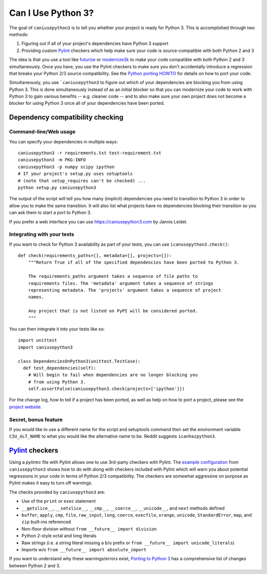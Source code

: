 Can I Use Python 3?
===================

The goal of ``caniusepython3`` is to tell you whether your project is ready for
Python 3. This is accomplished through two methods:

1. Figuring out if all of your project's dependencies have Python 3 support
2. Providing custom Pylint_ checkers which help make sure your code is
   source-compatible with both Python 2 and 3

The idea is that you use a tool like futurize_ or modernize3k_ to make your code
compatible with both Python 2 and 3 simultaneously. Once you have, you use the
Pylint checkers to make sure you don't accidentally introduce a regression that
breaks your Python 2/3 source compatibility. See the
`Python porting HOWTO <https://docs.python.org/3/howto/pyporting.html>`__ for
details on how to port your code.

Simultaneously, you use ```caniusepython3`` to figure out which of your dependencies
are blocking you from using Python 3. This is done simultaneously instead of as
an initial blocker so that you can modernize your code to work with Python 3 to
gain various benefits -- e.g. cleaner code -- and to also make sure your own
project does not become a blocker for using Python 3 once all of your
dependencies have been ported.

Dependency compatibility checking
/////////////////////////////////

Command-line/Web usage
----------------------

You can specify your dependencies in multiple ways::

    caniusepython3 -r requirements.txt test-requirement.txt
    caniusepython3 -m PKG-INFO
    caniusepython3 -p numpy scipy ipython
    # If your project's setup.py uses setuptools
    # (note that setup_requires can't be checked) ...
    python setup.py caniusepython3

The output of the script will tell you how many (implicit) dependencies you need
to transition to Python 3 in order to allow you to make the same transition. It
will also list what projects have no dependencies blocking their
transition so you can ask them to start a port to Python 3.

If you prefer a web interface you can use https://caniusepython3.com by
Jannis Leidel.


Integrating with your tests
---------------------------

If you want to check for Python 3 availability as part of your tests, you can
use ``icanusepython3.check()``::

    def check(requirements_paths=[], metadata=[], projects=[]):
        """Return True if all of the specified dependencies have been ported to Python 3.

        The requirements_paths argument takes a sequence of file paths to
        requirements files. The 'metadata' argument takes a sequence of strings
        representing metadata. The 'projects' argument takes a sequence of project
        names.

        Any project that is not listed on PyPI will be considered ported.
        """

You can then integrate it into your tests like so::

  import unittest
  import caniusepython3

  class DependenciesOnPython3(unittest.TestCase):
    def test_dependencies(self):
      # Will begin to fail when dependencies are no longer blocking you
      # from using Python 3.
      self.assertFalse(caniusepython3.check(projects=['ipython']))

For the change log, how to tell if a project has been ported, as well as help on
how to port a project, please see the
`project website <https://github.com/brettcannon/caniusepython3>`__.

Secret, bonus feature
---------------------
If you would like to use a different name for the script and
setuptools command then set the environment variable ``CIU_ALT_NAME`` to what
you would like the alternative name to be. Reddit suggests ``icanhazpython3``.


Pylint_ checkers
////////////////
Using a `pylintrc` file with Pylint allows one to use 3rd-party checkers with
Pylint. The
`example configuration <https://github.com/brettcannon/caniusepython3/blob/master/pylintrc>`__
from ``caniusepython3`` shows how to do with along with checkers included with
Pylint which will warn you about potential regressions in your code in terms of
Python 2/3 compatibility. The checkers are somewhat aggressive on purpose as
Pylint makes it easy to turn off warnings.

The checks provided by ``caniusepython3`` are:

* Use of the ``print`` or ``exec`` statement
* ``__getslice__``, ``__setslice__``, ``__cmp__``, ``__coerce__``,
  ``__unicode__``, and ``next`` methods defined
* ``buffer``, ``apply``, ``cmp``, ``file``, ``raw_input``, ``long``, ``coerce``,
  ``execfile``, ``xrange``, ``unicode``, ``StandardError``, ``map``, and ``zip``
  built-ins referenced
* Non-floor division without ``from __future__ import division``
* Python 2-style octal and long literals
* Raw strings (i.e. a string literal missing a ``b``/``u`` prefix or
  ``from __future__ import unicode_literals``)
* Imports w/o ``from __future__ import absolute_import``

If you want to understand why these warnings/errors exist,
`Porting to Python 3 <http://python3porting.com/>`__ has a comprehensive list of
changes between Python 2 and 3.

.. _futurize: http://python-future.org/automatic_conversion.html
.. _modernize3k: https://pypi.python.org/pypi/modernize3k/
.. _Pylint: http://pylint.org/
